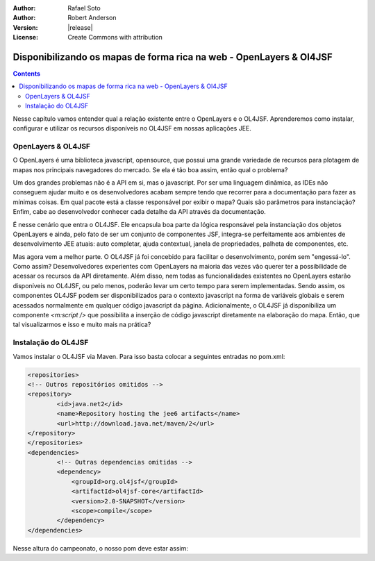 :Author: Rafael Soto
:Author: Robert Anderson
:Version: |release|
:License: Create Commons with attribution

********************************************************************
Disponibilizando os mapas de forma rica na web - OpenLayers & Ol4JSF
********************************************************************

.. contents::

Nesse capítulo vamos entender qual a relação existente entre o OpenLayers e o OL4JSF. Aprenderemos como instalar, configurar e utilizar os recursos disponíveis no OL4JSF em nossas aplicações JEE.

###################
OpenLayers & OL4JSF
###################

O OpenLayers é uma biblioteca javascript, opensource, que possui uma grande variedade de recursos para plotagem de mapas nos principais navegadores do mercado. Se ela é tão boa assim, então qual o problema?

Um dos grandes problemas não é a API em si, mas o javascript. Por ser uma linguagem dinâmica, as IDEs não conseguem ajudar muito e os desenvolvedores acabam sempre tendo que recorrer para a documentação para fazer as mínimas coisas. Em qual pacote está a classe responsável por exibir o mapa? Quais são parâmetros para instanciação? Enfim, cabe ao desenvolvedor conhecer cada detalhe da API através da documentação.

É nesse cenário que entra o OL4JSF. Ele encapsula boa parte da lógica responsável pela instanciação dos objetos OpenLayers e ainda, pelo fato de ser um conjunto de componentes JSF, integra-se perfeitamente aos ambientes de desenvolvimento JEE atuais: auto completar, ajuda contextual, janela de propriedades, palheta de componentes, etc.

Mas agora vem a melhor parte. O OL4JSF já foi concebido para facilitar o desenvolvimento, porém sem "engessá-lo". Como assim? Desenvolvedores experientes com OpenLayers na maioria das vezes vão querer ter a possibilidade de acessar os recursos da API diretamente. Além disso, nem todas as funcionalidades existentes no OpenLayers estarão disponíveis no OL4JSF, ou pelo menos, poderão levar um certo tempo para serem implementadas. Sendo assim, os componentes OL4JSF podem ser disponibilizados para o contexto javascript na forma de variáveis globais e serem acessados normalmente em qualquer código javascript da página. Adicionalmente, o OL4JSF já disponibiliza um componente *<m:script />* que possibilita a inserção de código javascript diretamente na elaboração do mapa. Então, que tal visualizarmos e isso e muito mais na prática?

####################
Instalação do OL4JSF
####################

Vamos instalar o OL4JSF via Maven. Para isso basta colocar a seguintes entradas no pom.xml:

.. code-block:: xml

	<repositories>
	<!-- Outros repositórios omitidos -->
	<repository>
		<id>java.net2</id>
		<name>Repository hosting the jee6 artifacts</name>
		<url>http://download.java.net/maven/2</url>
	</repository>
	</repositories>
	<dependencies>
		<!-- Outras dependencias omitidas -->
	        <dependency>
	            <groupId>org.ol4jsf</groupId>
	            <artifactId>ol4jsf-core</artifactId>
	            <version>2.0-SNAPSHOT</version>
	            <scope>compile</scope>
	        </dependency>
	</dependencies>

Nesse altura do campeonato, o nosso pom deve estar assim:

.. code-block:: xml
	:linenos:

	<project xmlns="http://maven.apache.org/POM/4.0.0" xmlns:xsi="http://www.w3.org/2001/XMLSchema-instance"
	  xsi:schemaLocation="http://maven.apache.org/POM/4.0.0 http://maven.apache.org/xsd/maven-4.0.0.xsd">
	    <modelVersion>4.0.0</modelVersion>
	
	    <groupId>org.latinoware.geodojo</groupId>
	    <artifactId>geodojo</artifactId>
	    <version>1.0-SNAPSHOT</version>
	    <name>Geodojo Project</name>
	    <packaging>war</packaging>
	
	    <repositories>
	        <repository>
	            <id>java.net2</id>
	            <name>Repository hosting the jee6 artifacts</name>
	            <url>http://download.java.net/maven/2</url>
	        </repository>
	        <repository>
	            <id>EclipseLink Repo</id>
	            <url>http://www.eclipse.org/downloads/download.php?r=1&amp;nf=1&amp;file=/rt/eclipselink/maven.repo</url>
	        </repository>
	        <repository>
	            <id>OSGEO GeoTools repo</id>
	            <url>http://download.osgeo.org/webdav/geotools</url>
	        </repository>
	        <repository>
	            <id>Hibernate Spatial repo</id>
	            <url>http://www.hibernatespatial.org/repository</url>
	        </repository>
	        <!-- add JBOSS repository for easy access to Hibernate libraries -->
	        <repository>
	            <id>JBOSS</id>
	            <url>http://repository.jboss.com/maven2</url>
	        </repository>
			      
	    </repositories>
	
	    <properties>
	        <project.build.sourceEncoding>UTF-8</project.build.sourceEncoding>
	    </properties>
	
	    <build>
	        <plugins>
	            <plugin>
	                <groupId>org.apache.maven.plugins</groupId>
	                <artifactId>maven-compiler-plugin</artifactId>
	                <configuration>
	                    <source>1.6</source>
	                    <target>1.6</target>
	                </configuration>
	            </plugin>
	        </plugins>
	    </build>
	
	    <dependencies>
	        <dependency>
	            <groupId>javax.servlet</groupId>
	            <artifactId>jstl</artifactId>
	            <version>1.2</version>
	        </dependency>
	        <dependency>
	            <groupId>javax.servlet</groupId>
	            <artifactId>servlet-api</artifactId>
	            <version>2.5</version>
	        </dependency>
	        <dependency>
	            <groupId>hsqldb</groupId>
	            <artifactId>hsqldb</artifactId>
	            <version>1.8.0.10</version>
	            <scope>compile</scope>
	        </dependency>
	        <dependency>
	            <groupId>javax.enterprise</groupId>
	            <artifactId>cdi-api</artifactId>
	            <version>1.0-SP1</version>
	            <scope>compile</scope>
	        </dependency>
	        <dependency>
	            <groupId>org.jboss.weld</groupId>
	            <artifactId>weld-api</artifactId>
	            <version>1.0-SP1</version>
	            <scope>runtime</scope>
	        </dependency>
	        <dependency>
	            <groupId>org.jboss.weld.servlet</groupId>
	            <artifactId>weld-servlet</artifactId>
	            <version>1.0.1-Final</version>
	            <scope>runtime</scope>
	        </dependency>
	        <dependency>
	            <groupId>com.sun.faces</groupId>
	            <artifactId>jsf-api</artifactId>
	            <version>2.0.3</version>
	            <scope>compile</scope>
	        </dependency>
	        <dependency>
	            <groupId>com.sun.faces</groupId>
	            <artifactId>jsf-impl</artifactId>
	            <version>2.0.3</version>
	            <scope>runtime</scope>
	        </dependency>
	        <dependency>
	            <groupId>hibernate</groupId>
	            <artifactId>hibernate-entitymanager</artifactId>
	            <version>3.4.0.GA</version>
	        </dependency>	        	        
	        
	        <!-- the Postgis JDBC driver -->
	        <dependency>
	            <groupId>org.postgis</groupId>
	            <artifactId>postgis-jdbc</artifactId>
	            <version>1.3.3</version>
	        </dependency>
	
	        <!-- the postgresql driver -->
	        <dependency>
	            <groupId>postgresql</groupId>
	            <artifactId>postgresql</artifactId>
	            <!-- scope>provided</scope>  -->
	            <version>8.4-701.jdbc3</version>
	        </dependency>
	
	        <!-- Hibernate uses slf4j for logging, for our purposes here use the simple backend -->
	        <dependency>
	            <groupId>org.slf4j</groupId>
	            <artifactId>slf4j-simple</artifactId>
	            <version>1.5.6</version>
	        </dependency>
	               
	        <dependency>
	            <groupId>org.slf4j</groupId>
	            <artifactId>slf4j-api</artifactId>
	            <version>1.5.6</version>
	        </dependency>	        
	       
	        <!-- GIS DEPENDENCIES -->
	        <dependency>
	            <groupId>org.ol4jsf</groupId>
	            <artifactId>ol4jsf-core</artifactId>
	            <version>2.0-SNAPSHOT</version>
	            <scope>compile</scope>
	        </dependency>
	        <dependency>
	            <groupId>org.hibernatespatial</groupId>
	            <artifactId>hibernate-spatial-postgis</artifactId>
	            <version>1.0</version>
	        </dependency>	
	    </dependencies>		
	</project>
